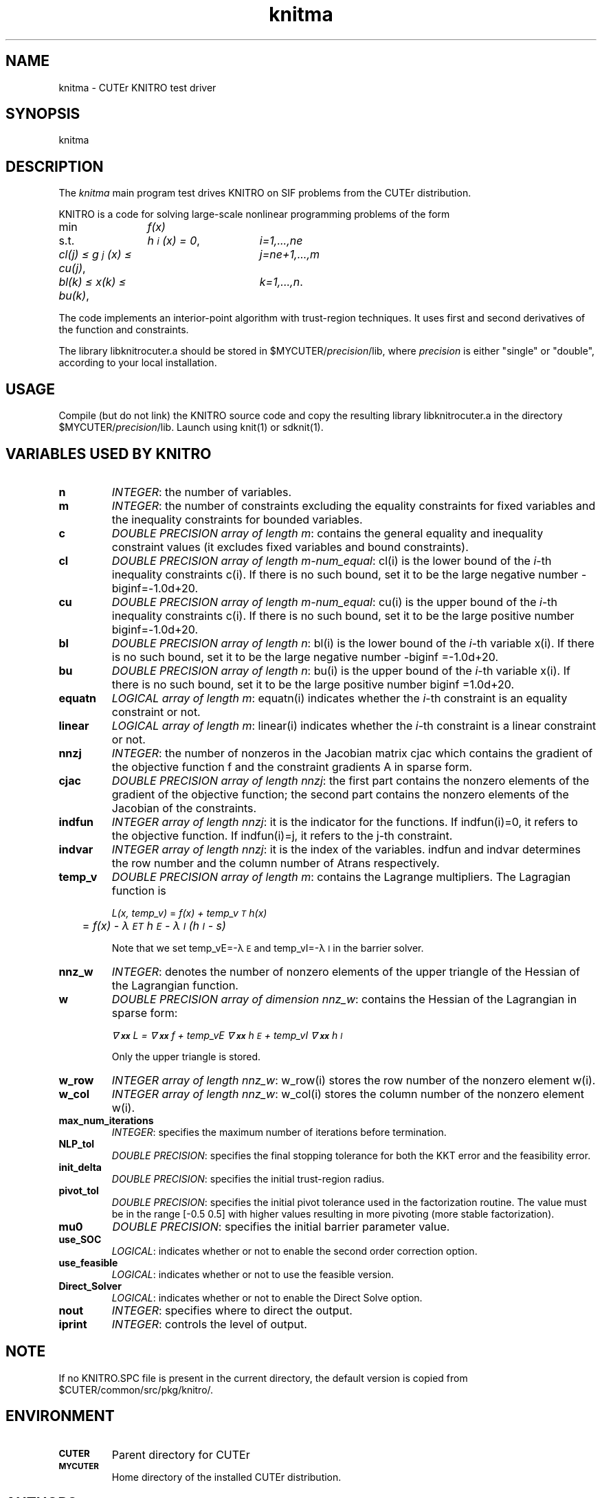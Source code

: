 .\" @(#)knitma v1.0 11/2000;
.TH knitma 3M "17 Nov 2000"
.SH NAME
knitma \- CUTEr KNITRO test driver

.SH SYNOPSIS
knitma

.SH DESCRIPTION
The \fIknitma\fP main program test drives KNITRO on SIF problems from the
CUTEr distribution.

KNITRO is a code for solving large-scale nonlinear programming problems
of the form

.nf
.ta 0.3i 1.5i 3i
min	\fIf(x)\fP	
s.t.	\fIh\s-2\di\u\s0(x) = 0\fP,	\fIi=1,...,ne\fP
	\fIcl(j) \(<= g\s-2\dj\u\s0(x) \(<= cu(j)\fP,	\fIj=ne+1,...,m\fP
	\fIbl(k) \(<= x(k) \(<= bu(k)\fP,	\fIk=1,...,n\fP.
.fi
  
The code implements an interior-point algorithm with trust-region
techniques. It uses first and second derivatives of the function and
constraints.

The library libknitrocuter.a should be stored in
$MYCUTER/\fIprecision\fP/lib, where \fIprecision\fP is either "single"
or "double", according to your local installation.

.SH USAGE
Compile (but do not link) the KNITRO source code and copy the
resulting library libknitrocuter.a in the directory
$MYCUTER/\fIprecision\fP/lib. Launch using knit(1) or sdknit(1).

.SH VARIABLES USED BY KNITRO
.TP 7
.B n
\fIINTEGER\fP: the number of variables.
.TP
.B m
\fIINTEGER\fP: the number of constraints excluding the equality
constraints for fixed  variables and the inequality constraints for
bounded variables.
.TP
.B c
\fIDOUBLE PRECISION array of length m\fP: contains the general
equality and inequality constraint values (it excludes fixed variables
and bound constraints).
.TP
.B cl
\fIDOUBLE PRECISION array of length m-num_equal\fP: cl(i) is the
lower bound of the \fIi\fP-th inequality constraints c(i). If there is
no such bound, set it to be the large negative number
-biginf=-1.0d+20.
.TP
.B cu
\fIDOUBLE PRECISION  array of length m-num_equal\fP: cu(i) is the
upper bound of the \fIi\fP-th inequality constraints c(i). If there is
no such bound, set it to be the large positive number
biginf=-1.0d+20.
.TP
.B bl
\fIDOUBLE PRECISION array of length n\fP: bl(i) is the lower
bound of the \fIi\fP-th variable x(i). If there is no such bound, set
it to be the large negative number -biginf =-1.0d+20.
.TP
.B bu
\fIDOUBLE PRECISION array of length n\fP: bu(i) is the upper
bound of the \fIi\fP-th variable x(i). If there is no such bound, set it
to be the large positive number biginf =1.0d+20.
.TP
.B equatn
\fILOGICAL array of length m\fP: equatn(i) indicates whether the
\fIi\fP-th constraint is an equality constraint or not.
.TP
.B linear
\fILOGICAL array of length m\fP: linear(i) indicates whether the
\fIi\fP-th constraint is a linear constraint or not.
.TP
.B nnzj
\fIINTEGER\fP: the number of nonzeros in the Jacobian matrix cjac
which contains the gradient of the objective function f and the
constraint gradients A in sparse form.
.TP
.B cjac
\fIDOUBLE PRECISION array of length nnzj\fP: the first part contains
the nonzero elements of the gradient of the objective function; the
second part contains the nonzero elements of the Jacobian of the
constraints.
.TP
.B indfun
\fIINTEGER array of length nnzj\fP: it is the indicator for the
functions. If indfun(i)=0, it refers to the objective function. If
indfun(i)=j, it refers to the j-th constraint.
.TP
.B indvar
\fIINTEGER array of length nnzj\fP: it is the index of the
variables. indfun and indvar determines the row number and the column
number of Atrans respectively.
.TP
.B temp_v
\fIDOUBLE PRECISION array of length m\fP: contains the Lagrange
multipliers. The Lagragian function is

.nf
.ta 1i 2i
\fIL(x, temp_v)\fP	= \fIf(x) + temp_v\s-2\uT\d\s0 h(x)\fP
	= \fIf(x) - \(*l\s-2\dE\u\s0\s-2\uT\d\s0 h\s-2\dE\u\s0 - \(*l\s-2\dI\u\s0 (h\s-2\dI\u\s0 - s)\fP
.fi

Note that we set temp_vE=-\(*l\s-2\dE\u\s0 and temp_vI=-\(*l\s-2\dI\u\s0
in the barrier solver.
.TP
.B nnz_w
\fIINTEGER\fP: denotes the number of nonzero elements of the upper
triangle of the Hessian of the Lagrangian function.
.TP
.B w
\fIDOUBLE PRECISION array of dimension nnz_w\fP: contains the Hessian
of the Lagrangian in sparse form:
 
\fI\(gr\s-2\u2\d\s0\s-2\d\h'-\w'2'u'xx\u\s0 L =
\(gr\s-2\u2\d\s0\s-2\d\h'-\w'2'u'xx\u\s0 f + temp_vE \(gr\s-2\u2\d\s0\s-2\d\h'-\w'2'u'xx\u\s0 h\s-2\dE\u\s0 + temp_vI \(gr\s-2\u2\d\s0\s-2\d\h'-\w'2'u'xx\u\s0 h\s-2\dI\u\s0\fP
 
Only the upper triangle is stored.
.TP
.B w_row
\fIINTEGER array of length nnz_w\fP: w_row(i) stores the row number
of the nonzero element w(i).
.TP
.B w_col
\fIINTEGER array of length nnz_w\fP: w_col(i) stores the column number
of the nonzero element w(i).

.TP
.B max_num_iterations
\fIINTEGER\fP: specifies the maximum number of iterations before
termination.
 
.TP
.B NLP_tol
\fIDOUBLE PRECISION\fP: specifies the final stopping tolerance for
both the KKT error and the feasibility error.
 
.TP
.B init_delta
\fIDOUBLE PRECISION\fP: specifies the initial trust-region radius.
 
.TP
.B pivot_tol
\fIDOUBLE PRECISION\fP: specifies the initial pivot tolerance used in
the factorization routine. The value must be in the range [-0.5 0.5]
with higher values resulting in more pivoting (more stable
factorization).
 
.TP
.B mu0
\fIDOUBLE PRECISION\fP: specifies the initial barrier parameter
value.
 
.TP
.B use_SOC
\fILOGICAL\fP: indicates whether or not to enable the second order
correction option.
 
.TP
.B use_feasible
\fILOGICAL\fP: indicates whether or not to use the feasible version.
 
.TP
.B Direct_Solver
\fILOGICAL\fP: indicates whether or not to enable the Direct Solve
option.
 
.TP
.B nout
\fIINTEGER\fP: specifies where to direct the output.
 
.TP
.B iprint
\fIINTEGER\fP: controls the level of output.

.SH NOTE
If no KNITRO.SPC file is present in the current directory,
the default version is copied from $CUTER/common/src/pkg/knitro/.

.SH ENVIRONMENT
.TP
.SB CUTER
Parent directory for CUTEr
.TP
.SB MYCUTER
Home directory of the installed CUTEr distribution.

.LP
.SH AUTHORS
I. Bongartz, A.R. Conn, N.I.M. Gould, D. Orban and Ph.L. Toint
.SH "SEE ALSO"
\fICUTEr (and SifDec): A Constrained and Unconstrained Testing
Environment, revisited\fP,
   N.I.M. Gould, D. Orban and Ph.L. Toint,
   ACM TOMS, \fB29\fP:4, pp.373-394, 2003.

\fICUTE: Constrained and Unconstrained Testing Environment\fP,
I. Bongartz, A.R. Conn, N.I.M. Gould and Ph.L. Toint, 
 TOMS, \fB21\fP:1, pp.123-160, 1995.

[1]  \fIA trust region method based on interior point
     techniques for nonlinear programming\fP,
      R.H. Byrd, J.-C. Gilbert, and J. Nocedal, 
      Technical Report OTC 96/02,
      Optimization Technology Center,
      Northwestern University (1996).
      Note: provides a global convergence analysis

[2]  \fIAn interior point algorithm for large scale nonlinear
     programming\fP,
      R.H. Byrd, M.E. Hribar, and J. Nocedal, 
      SIAM Journal on Optimization, \fB9\fP:4, (1999) pp.877-900
      Note: this paper gives a description of the
      algorithm implemented in KNITRO.
      Some changes have occurred since then; see [4].
 
[3]  \fIOn the local behavior of an interior point method
     for nonlinear programming\fP,
      R.H. Byrd, G. Liu, and J. Nocedal, 
      Numerical analysis, D.F. Griffiths, D.J. Higham and
      G.A. Watson eds., Longman, 1997.
      Note: this paper studies strategies for ensuring a
      fast local rate of convergence. These have not yet
      been implemented in the current version of KNITRO.
 
[4]  \fIDesign Issues in Algorithms for Large Scale Nonlinear
     Programming\fP,
      G. Liu, PhD thesis, Department of Industrial
      Engineering and Management Science,
      Northwestern University, Evanston, Il, USA, 1999
      Note: this paper describes a number of enhancements
      implemented in the current version of the code.

